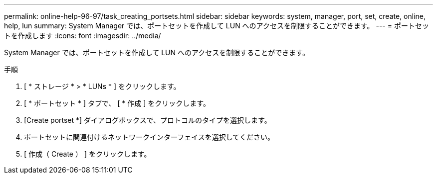 ---
permalink: online-help-96-97/task_creating_portsets.html 
sidebar: sidebar 
keywords: system, manager, port, set, create, online, help, lun 
summary: System Manager では、ポートセットを作成して LUN へのアクセスを制限することができます。 
---
= ポートセットを作成します
:icons: font
:imagesdir: ../media/


[role="lead"]
System Manager では、ポートセットを作成して LUN へのアクセスを制限することができます。

.手順
. [ * ストレージ * > * LUNs * ] をクリックします。
. [ * ポートセット * ] タブで、 [ * 作成 ] をクリックします。
. [Create portset *] ダイアログボックスで、プロトコルのタイプを選択します。
. ポートセットに関連付けるネットワークインターフェイスを選択してください。
. [ 作成（ Create ） ] をクリックします。

